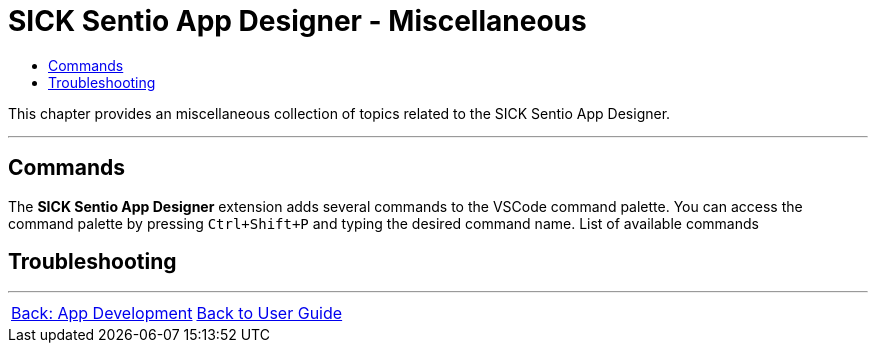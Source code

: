 = SICK Sentio App Designer - Miscellaneous
:toc-title:
:toc:

This chapter provides an miscellaneous collection of topics related to the SICK Sentio App Designer.

---

== Commands
The *SICK Sentio App Designer* extension adds several commands to the VSCode command palette. You can access the command palette by pressing `Ctrl+Shift+P` and typing the desired command name.
List of available commands
// TODO: Add link to subpage

== Troubleshooting
// TODO: Fill


---
[cols="<,^,>", frame=none, grid=none]
|===
|xref:../Chapter_3-App_Development/App_Development.adoc[Back: App Development]|xref:../User_Guide.adoc[Back to User Guide]|
|===